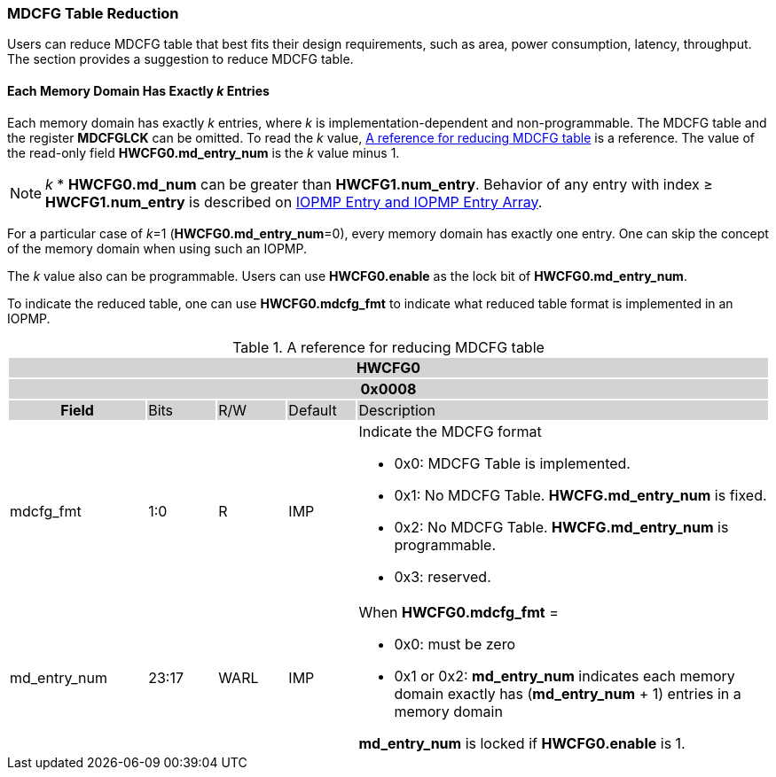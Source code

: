 === MDCFG Table Reduction

Users can reduce MDCFG table that best fits their design requirements, such as area, power consumption, latency, throughput. The section provides a suggestion to reduce MDCFG table.

==== Each Memory Domain Has Exactly _k_ Entries
Each memory domain has exactly _k_ entries, where _k_ is implementation-dependent and non-programmable. The MDCFG table and the register *MDCFGLCK* can be omitted. To read the _k_ value, <<#TABLE_MDCFG_REDUCTION>> is a reference. The value of the read-only field *HWCFG0.md_entry_num* is the _k_ value minus 1. 

[NOTE]
====
_k_ * *HWCFG0.md_num* can be greater than *HWCFG1.num_entry*. Behavior of any entry with index &#8805; *HWCFG1.num_entry* is described on <<#IOPMP_ENTRY, IOPMP Entry and IOPMP Entry Array>>.
====

For a particular case of _k_=1 (*HWCFG0.md_entry_num*=0), every memory domain has exactly one entry. One can skip the concept of the memory domain when using such an IOPMP.

The _k_ value also can be programmable. Users can use *HWCFG0.enable* as the lock bit of *HWCFG0.md_entry_num*.

To indicate the reduced table, one can use *HWCFG0.mdcfg_fmt* to indicate what reduced table format is implemented in an IOPMP.

[#TABLE_MDCFG_REDUCTION]
[caption="{table-caption} {counter:application-note-table-number}. "]
.A reference for reducing MDCFG table
[cols="<2,<1,<1,<1,<6"]
|===
5+h|HWCFG0{set:cellbgcolor:#D3D3D3}
5+h|0x0008
h|Field                         |Bits   |R/W    |Default    |Description
|{set:cellbgcolor:#FFFFFF}mdcfg_fmt |1:0    |R      |IMP        a|Indicate the MDCFG format

* 0x0: MDCFG Table is implemented.

* 0x1: No MDCFG Table. *HWCFG.md_entry_num* is fixed.

* 0x2: No MDCFG Table. *HWCFG.md_entry_num* is programmable.

* 0x3: reserved.

|md_entry_num   |23:17  |WARL   |IMP     a| When *HWCFG0.mdcfg_fmt* = 

* 0x0: must be zero

* 0x1 or 0x2: *md_entry_num* indicates each memory domain exactly has (*md_entry_num* + 1) entries in a memory domain


*md_entry_num* is locked if *HWCFG0.enable* is 1.
|===
